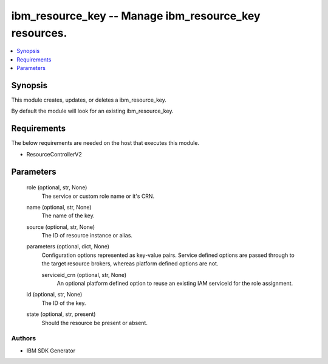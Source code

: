 
ibm_resource_key -- Manage ibm_resource_key resources.
======================================================

.. contents::
   :local:
   :depth: 1


Synopsis
--------

This module creates, updates, or deletes a ibm_resource_key.

By default the module will look for an existing ibm_resource_key.



Requirements
------------
The below requirements are needed on the host that executes this module.

- ResourceControllerV2



Parameters
----------

  role (optional, str, None)
    The service or custom role name or it's CRN.


  name (optional, str, None)
    The name of the key.


  source (optional, str, None)
    The ID of resource instance or alias.


  parameters (optional, dict, None)
    Configuration options represented as key-value pairs. Service defined options are passed through to the target resource brokers, whereas platform defined options are not.


    serviceid_crn (optional, str, None)
      An optional platform defined option to reuse an existing IAM serviceId for the role assignment.



  id (optional, str, None)
    The ID of the key.


  state (optional, str, present)
    Should the resource be present or absent.













Authors
~~~~~~~

- IBM SDK Generator

